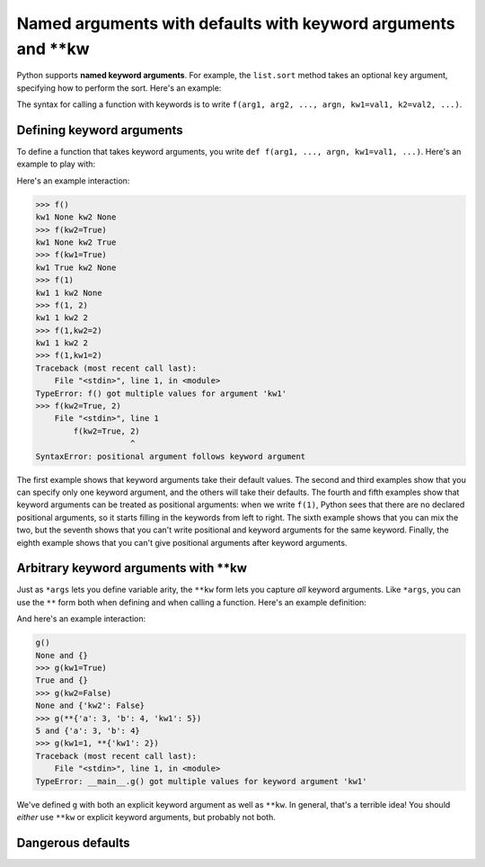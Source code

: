 Named arguments with defaults with keyword arguments and \**kw
==============================================================

Python supports **named keyword arguments**. For example, the ``list.sort`` method takes an optional ``key`` argument, specifying how to perform the sort. Here's an example:

.. runner::

    l = [{'id': 100, 'name': 'Michael'},
         {'id': 73, 'name': 'Wen-Ding'},
         {'id': 112, 'name': 'Anvay'}]

    def get_id(r): return r['id']
    def get_name(r): return r['name']

    print(f'The original list is:\n\t{l}')
    l.sort(key=get_id)
    print(f'Sorted by id the list is:\n\t{l}')
    l.sort(key=get_name)
    print(f'Sorted by name the list is:\n\t{l}')

The syntax for calling a function with keywords is to write ``f(arg1, arg2, ..., argn, kw1=val1, k2=val2, ...)``.

Defining keyword arguments
--------------------------

To define a function that takes keyword arguments, you write ``def f(arg1, ..., argn, kw1=val1, ...)``. Here's an example to play with:

.. runner::

    def f(kw1=None, kw2=None):
        print(f'kw1 {kw1} kw2 {kw2}')

Here's an example interaction:

.. code-block::

    >>> f()
    kw1 None kw2 None
    >>> f(kw2=True)
    kw1 None kw2 True
    >>> f(kw1=True)
    kw1 True kw2 None
    >>> f(1)
    kw1 1 kw2 None
    >>> f(1, 2)
    kw1 1 kw2 2
    >>> f(1,kw2=2)
    kw1 1 kw2 2
    >>> f(1,kw1=2)
    Traceback (most recent call last):
        File "<stdin>", line 1, in <module>
    TypeError: f() got multiple values for argument 'kw1'
    >>> f(kw2=True, 2)
        File "<stdin>", line 1
            f(kw2=True, 2)
                        ^
    SyntaxError: positional argument follows keyword argument

The first example shows that keyword arguments take their default values. The second and third examples show that you can specify only one keyword argument, and the others will take their defaults. The fourth and fifth examples show that keyword arguments can be treated as positional arguments: when we write ``f(1)``, Python sees that there are no declared positional arguments, so it starts filling in the keywords from left to right. The sixth example shows that you can mix the two, but the seventh shows that you can't write positional and keyword arguments for the same keyword. Finally, the eighth example shows that you can't give positional arguments after keyword arguments.

Arbitrary keyword arguments with \**kw
--------------------------------------

Just as ``*args`` lets you define variable arity, the ``**kw`` form lets you capture *all* keyword arguments. Like ``*args``, you can use the ``**`` form both when defining and when calling a function. Here's an example definition:

.. runner::

    def g(kw1=None, **kws):
        print(f'{kw1} and {kws}')

And here's an example interaction:

.. code-block::

    g()
    None and {}
    >>> g(kw1=True)
    True and {}
    >>> g(kw2=False)
    None and {'kw2': False}
    >>> g(**{'a': 3, 'b': 4, 'kw1': 5})
    5 and {'a': 3, 'b': 4}
    >>> g(kw1=1, **{'kw1': 2})
    Traceback (most recent call last):
        File "<stdin>", line 1, in <module>
    TypeError: __main__.g() got multiple values for keyword argument 'kw1'

We've defined ``g`` with both an explicit keyword argument as well as ``**kw``. In general, that's a terrible idea! You should *either* use ``**kw`` or explicit keyword arguments, but probably not both.

Dangerous defaults
------------------